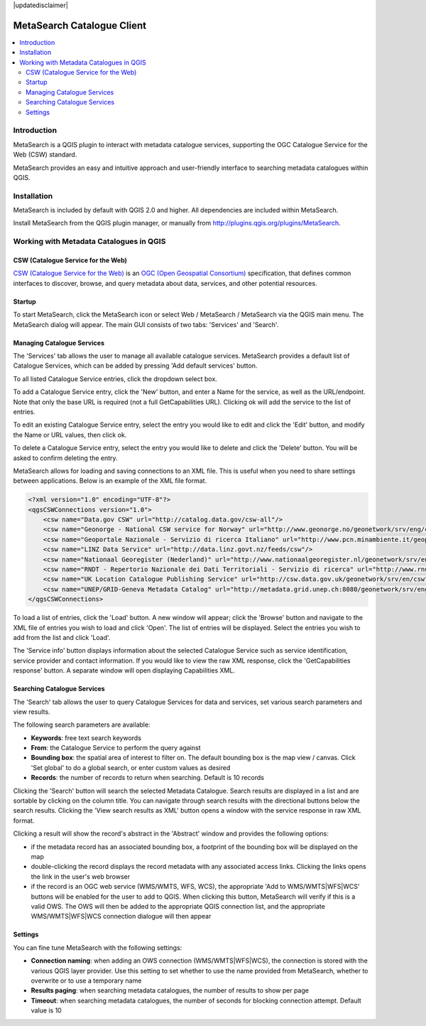 |updatedisclaimer|

.. _metasearch:

MetaSearch Catalogue Client
===========================

.. contents::
   :local:

.. image:: /static/user_manual/plugins/metasearch-splash.png
  :scale: 100%
  :alt: MetaSearch
  :align: right
  :target: https://hub.qgis.org/wiki/quantum-gis/MetaSearch

Introduction
------------

MetaSearch is a QGIS plugin to interact with metadata catalogue services,
supporting the OGC Catalogue Service for the Web (CSW) standard.

MetaSearch provides an easy and intuitive approach and user-friendly interface
to searching metadata catalogues within QGIS.

Installation
------------

MetaSearch is included by default with QGIS 2.0 and higher.  All dependencies are
included within MetaSearch.

Install MetaSearch from the QGIS plugin manager, or manually from
http://plugins.qgis.org/plugins/MetaSearch.

Working with Metadata Catalogues in QGIS
----------------------------------------

CSW (Catalogue Service for the Web)
^^^^^^^^^^^^^^^^^^^^^^^^^^^^^^^^^^^^

`CSW (Catalogue Service for the Web)`_ is an
`OGC (Open Geospatial Consortium)`_ specification, that defines common
interfaces to discover, browse, and query metadata about data, services,
and other potential resources.

Startup
^^^^^^^

To start MetaSearch, click the MetaSearch icon or select Web / MetaSearch / 
MetaSearch via the QGIS main menu.  The MetaSearch dialog will appear.
The main GUI consists of two tabs: 'Services' and 'Search'.

Managing Catalogue Services
^^^^^^^^^^^^^^^^^^^^^^^^^^^

.. image:: /static/user_manual/plugins/metasearch-services.png
  :scale: 80%
  :alt: Managing Catalogue Services
  :align: right

The 'Services' tab allows the user to manage all available catalogue services.
MetaSearch provides a default list of Catalogue Services, which can be added
by pressing 'Add default services' button.

To all listed Catalogue Service entries, click the dropdown select box.

To add a Catalogue Service entry, click the 'New' button, and enter a Name for
the service, as well as the URL/endpoint.  Note that only the base URL is
required (not a full GetCapabilities URL).  Clicking ok will add the service 
to the list of entries.

To edit an existing Catalogue Service entry, select the entry you would like
to edit and click the 'Edit' button, and modify the Name or URL values, then
click ok.

To delete a Catalogue Service entry, select the entry you would like to
delete and click the 'Delete' button.  You will be asked to confirm deleting
the entry.

MetaSearch allows for loading and saving connections to an XML file.  This is
useful when you need to share settings between applications.  Below is an
example of the XML file format.

.. code-block:: xml

  <?xml version="1.0" encoding="UTF-8"?>
  <qgsCSWConnections version="1.0">
      <csw name="Data.gov CSW" url="http://catalog.data.gov/csw-all"/>
      <csw name="Geonorge - National CSW service for Norway" url="http://www.geonorge.no/geonetwork/srv/eng/csw"/>
      <csw name="Geoportale Nazionale - Servizio di ricerca Italiano" url="http://www.pcn.minambiente.it/geoportal/csw"/>
      <csw name="LINZ Data Service" url="http://data.linz.govt.nz/feeds/csw"/>
      <csw name="Nationaal Georegister (Nederland)" url="http://www.nationaalgeoregister.nl/geonetwork/srv/eng/csw"/>
      <csw name="RNDT - Repertorio Nazionale dei Dati Territoriali - Servizio di ricerca" url="http://www.rndt.gov.it/RNDT/CSW"/>
      <csw name="UK Location Catalogue Publishing Service" url="http://csw.data.gov.uk/geonetwork/srv/en/csw"/>
      <csw name="UNEP/GRID-Geneva Metadata Catalog" url="http://metadata.grid.unep.ch:8080/geonetwork/srv/eng/csw"/>
  </qgsCSWConnections>


To load a list of entries, click the 'Load' button.  A new window will appear;
click the 'Browse' button and navigate to the XML file of entries you wish to
load and click 'Open'.  The list of entries will be displayed.  Select the
entries you wish to add from the list and click 'Load'.

The 'Service info' button displays information about the selected Catalogue
Service such as service identification, service provider and contact
information.  If you would like to view the raw XML response, click the
'GetCapabilities response' button.  A separate window will open displaying
Capabilities XML.

Searching Catalogue Services
^^^^^^^^^^^^^^^^^^^^^^^^^^^^

.. image:: /static/user_manual/plugins/metasearch-search.png
  :scale: 80%
  :alt: Searching Catalogue Services
  :align: right

The 'Search' tab allows the user to query Catalogue Services for data and
services, set various search parameters and view results.

The following search parameters are available:

- **Keywords**: free text search keywords
- **From**: the Catalogue Service to perform the query against
- **Bounding box**: the spatial area of interest to filter on.  The default
  bounding box is the map view / canvas.  Click 'Set global' to do a global
  search, or enter custom values as desired
- **Records**: the number of records to return when searching.  Default is
  10 records

Clicking the 'Search' button will search the selected Metadata Catalogue.
Search results are displayed in a list and are sortable by clicking on the
column title.  You can navigate through search results with the directional
buttons below the search results.  Clicking the 'View search results as XML'
button opens a window with the service response in raw XML format.

Clicking a result will show the record's abstract in the 'Abstract' window and
provides the following options:

- if the metadata record has an associated bounding box, a footprint of the
  bounding box will be displayed on the map
- double-clicking the record displays the record metadata with any associated
  access links.  Clicking the links opens the link in the user's web browser
- if the record is an OGC web service (WMS/WMTS, WFS, WCS), the appropriate
  'Add to WMS/WMTS|WFS|WCS' buttons will be enabled for the user to add to QGIS.
  When clicking this button, MetaSearch will verify if this is a valid OWS.
  The OWS will then be added to the appropriate QGIS connection list, and the
  appropriate WMS/WMTS|WFS|WCS connection dialogue will then appear

.. image:: /static/user_manual/plugins/metasearch-record-metadata.png
  :scale: 60%
  :alt: Metadata Record Display
  :align: right

Settings
^^^^^^^^

You can fine tune MetaSearch with the following settings:

- **Connection naming**: when adding an OWS connection (WMS/WMTS|WFS|WCS), the connection is stored with the various QGIS layer provider. Use this setting to set whether to use the name provided from MetaSearch, whether to overwrite or to use a temporary name
- **Results paging**: when searching metadata catalogues, the number of results to show per page
- **Timeout**: when searching metadata catalogues, the number of seconds for blocking connection attempt.  Default value is 10

.. _`CSW (Catalogue Service for the Web)`: http://www.opengeospatial.org/standards/cat
.. _`OGC (Open Geospatial Consortium)`: http://www.opengeospatial.org
